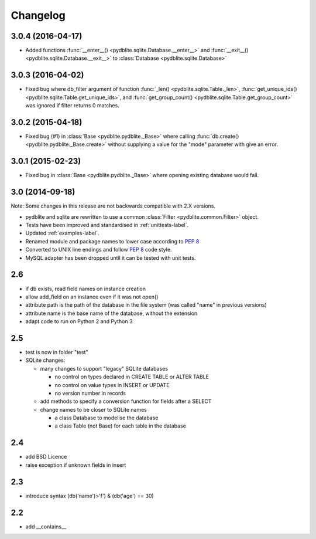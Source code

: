 Changelog
---------------

3.0.4 (2016-04-17)
~~~~~~~~~~~~~~~~~~~~~~~~

- Added functions
  :func:`__enter__() <pydblite.sqlite.Database.__enter__>` and
  :func:`__exit__() <pydblite.sqlite.Database.__exit__>` to
  :class:`Database <pydblite.sqlite.Database>`

3.0.3 (2016-04-02)
~~~~~~~~~~~~~~~~~~~~~~~~

- Fixed bug where db_filter argument of function
  :func:`_len() <pydblite.sqlite.Table._len>`,
  :func:`get_unique_ids() <pydblite.sqlite.Table.get_unique_ids>`, and
  :func:`get_group_count() <pydblite.sqlite.Table.get_group_count>` was
  ignored if filter returns 0 matches.

3.0.2 (2015-04-18)
~~~~~~~~~~~~~~~~~~~~~~~~

- Fixed bug (#1) in :class:`Base <pydblite.pydblite._Base>` where calling
  :func:`db.create() <pydblite.pydblite._Base.create>` without supplying
  a value for the "mode" parameter with give an error.

3.0.1 (2015-02-23)
~~~~~~~~~~~~~~~~~~~~~~~~

- Fixed bug in :class:`Base <pydblite.pydblite._Base>` where opening
  existing database would fail.

3.0 (2014-09-18)
~~~~~~~~~~~~~~~~~~~~~~~~

Note: Some changes in this release are not backwards compatible with 2.X versions.

- pydblite and sqlite are rewritten to use a common :class:`Filter <pydblite.common.Filter>` object.
- Tests have been improved and standardised in :ref:`unittests-label`.
- Updated :ref:`examples-label`.
- Renamed module and package names to lower case according to :PEP:`8`
- Converted to UNIX line endings and follow :PEP:`8` code style.
- MySQL adapter has been dropped until it can be tested with unit tests.

2.6
~~~~~~~~~~~~~~~~~~~~~~~~

- if db exists, read field names on instance creation
- allow add_field on an instance even if it was not open()
- attribute path is the path of the database in the file system
  (was called "name" in previous versions)
- attribute name is the base name of the database, without the extension
- adapt code to run on Python 2 and Python 3

2.5
~~~~~~~~~~~~~~~~~~~~~~~~

- test is now in folder "test"
- SQLite changes:

  - many changes to support "legacy" SQLite databases

    - no control on types declared in CREATE TABLE or ALTER TABLE
    - no control on value types in INSERT or UPDATE
    - no version number in records

  - add methods to specify a conversion function for fields after a SELECT
  - change names to be closer to SQLite names

    - a class Database to modelise the database
    - a class Table (not Base) for each table in the database

2.4
~~~~~~~~~~~~~~~~~~~~~~~~

- add BSD Licence
- raise exception if unknown fields in insert

2.3
~~~~~~~~~~~~~~~~~~~~~~~~

- introduce syntax (db('name')>'f') & (db('age') == 30)

2.2
~~~~~~~~~~~~~~~~~~~~~~~~

- add __contains__
